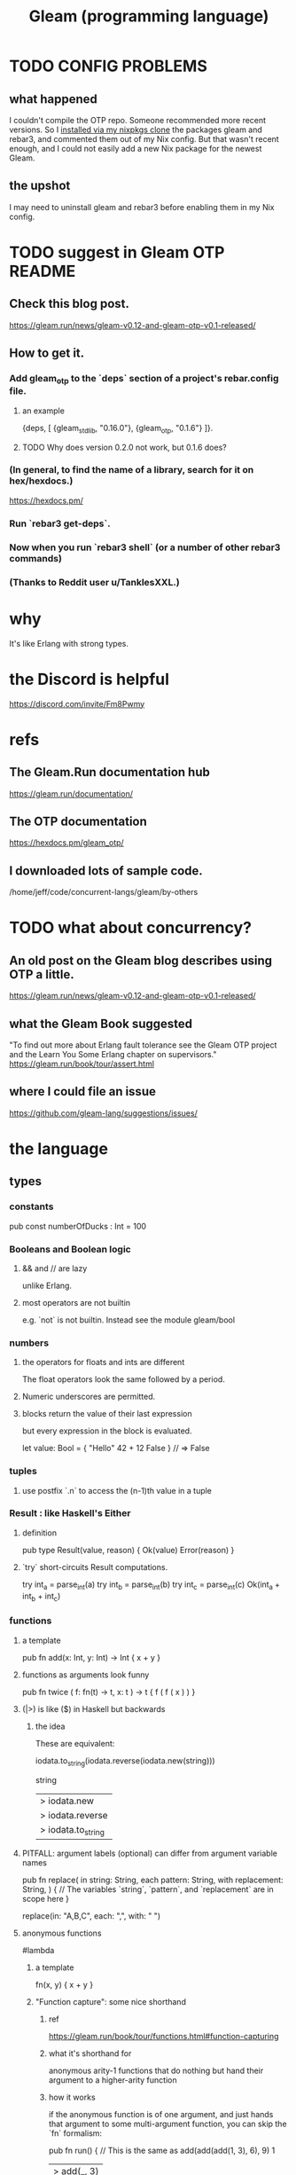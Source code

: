 :PROPERTIES:
:ID:       0022503a-7ad9-4779-8006-661464de9f91
:END:
#+title: Gleam (programming language)
* TODO CONFIG PROBLEMS
** what happened
:PROPERTIES:
:ID:       24d4a5b8-9ca4-4072-bdd2-bf57d12ff2c5
:END:
   I couldn't compile the OTP repo. Someone recommended more recent versions. So I [[https://github.com/JeffreyBenjaminBrown/public_notes_with_github-navigable_links/blob/master/nixos_packages_create_build_install_publish.org#3---commands-to-build-it][installed via my nixpkgs clone]] the packages gleam and rebar3, and commented them out of my Nix config.
   But that wasn't recent enough, and I could not easily add a new Nix package for the newest Gleam.
** the upshot
   I may need to uninstall gleam and rebar3 before enabling them in my Nix config.
* TODO suggest in Gleam OTP README
** Check this blog post.
   https://gleam.run/news/gleam-v0.12-and-gleam-otp-v0.1-released/
** How to get it.
*** Add gleam_otp to the `deps` section of a project's rebar.config file.
**** an example
     {deps, [
       {gleam_stdlib, "0.16.0"},
       {gleam_otp, "0.1.6"}
     ]}.
**** TODO Why does version 0.2.0 not work, but 0.1.6 does?
*** (In general, to find the name of a library, search for it on hex/hexdocs.)
    https://hexdocs.pm/
*** Run `rebar3 get-deps`.
*** Now when you run `rebar3 shell` (or a number of other rebar3 commands)
*** (Thanks to Reddit user u/TanklesXXL.)
* why
  It's like Erlang with strong types.
* the Discord is helpful
  https://discord.com/invite/Fm8Pwmy
* refs
** The Gleam.Run documentation hub
   https://gleam.run/documentation/
** The OTP documentation
   https://hexdocs.pm/gleam_otp/
** I downloaded lots of sample code.
   /home/jeff/code/concurrent-langs/gleam/by-others
* TODO what about concurrency?
** An old post on the Gleam blog describes using OTP a little.
   https://gleam.run/news/gleam-v0.12-and-gleam-otp-v0.1-released/
** what the Gleam Book suggested
   "To find out more about Erlang fault tolerance see the Gleam OTP project and the Learn You Some Erlang chapter on supervisors."
   https://gleam.run/book/tour/assert.html
** where I could file an issue
   https://github.com/gleam-lang/suggestions/issues/
* the language
** types
*** constants
    pub const numberOfDucks : Int = 100
*** Booleans and Boolean logic
**** && and // are lazy
     unlike Erlang.
**** most operators are not builtin
     e.g. `not` is not builtin.
     Instead see the module
       gleam/bool
*** numbers
**** the operators for floats and ints are different
     The float operators look the same followed by a period.
**** Numeric underscores are permitted.
**** blocks return the value of their last expression
     but every expression in the block is evaluated.

     let value: Bool = {
         "Hello"
         42 + 12
         False
     } // => False
*** tuples
**** use postfix `.n` to access the (n-1)th value in a tuple
*** Result : like Haskell's Either
**** definition
     pub type Result(value, reason) {
       Ok(value)
       Error(reason)
     }
**** `try` short-circuits Result computations.
     try int_a = parse_int(a)
     try int_b = parse_int(b)
     try int_c = parse_int(c)
     Ok(int_a + int_b + int_c)
*** functions
**** a template
     pub fn add(x: Int, y: Int) -> Int {
       x + y
     }
**** functions as arguments look funny
     pub fn twice ( f: fn(t) -> t,
                    x: t )
                    -> t {
       f ( f ( x ) )
     }
**** (|>) is like ($) in Haskell but backwards
***** the idea
      These are equivalent:

      iodata.to_string(iodata.reverse(iodata.new(string)))

      string
      |> iodata.new
      |> iodata.reverse
      |> iodata.to_string
**** PITFALL: argument labels (optional) can differ from argument variable names
     pub fn replace(
       in string: String,
       each pattern: String,
       with replacement: String,
     ) {
       // The variables `string`, `pattern`, and `replacement` are in scope here
     }

     replace(in: "A,B,C", each: ",", with: " ")
**** anonymous functions
     #lambda
***** a template
      fn(x, y) { x + y }
***** "Function capture": some nice shorthand
****** ref
       https://gleam.run/book/tour/functions.html#function-capturing
****** what it's shorthand for
       anonymous arity-1 functions that do nothing but
       hand their argument to a higher-arity function
****** how it works
       if the anonymous function is of one argument,
       and just hands that argument to some multi-argument function,
       you can skip the `fn` formalism:

       pub fn run() {
         // This is the same as add(add(add(1, 3), 6), 9)
         1
         |> add(_, 3)
         |> add(_, 6)
         |> add(_, 9)
       }
****** PITFALL: there's a confusing varriety
       This usage:

       pub fn run() {
         // This is the same as add(add(add(1, 3), 6), 9)
         1
         |> add(_, 3)
         |> add(_, 6)
         |> add(_, 9)
       }

       """
       is so common that there is a special shorthand for it.

       pub fn run() {
         // This is the same as the example above
         1
         |> add(3)
         |> add(6)
         |> add(9)
       }
       The pipe operator will first check to see if the left hand value
       could be used as the first argument to the call,
       e.g. a |> b(1, 2) would become b(a, 1, 2).

       If not it falls back to calling the result of the right hand side
       as a function , e.g. b(1, 2)(a).
       """
*** user-defined types
**** template
     pub type Cat {
       Cat(name: String, cuteness: Int)
     }
**** Sum type definitions separate constructors with newlines.
     pub type Bool {
       True
       False
     }
**** Access fields of product types with (.).
     let cat = Cat(name: "Nubi", cuteness: 2001)
     cat.name // This returns "Nubi"
**** polymorphic type declarations
     pub type Box(inner_type) {
       Box(inner: inner_type)
     }
**** `opaque` lets a public type's fields and constructors be private.
     pub opaque type Counter {
       Counter(value: Int)
     }
**** record updates
     Use `..<name>` to duplicate unspecified records.
     PITFALL: Records are immutable; "updates" actually create new data.
***** example
      pub type Person {
        Person(
          name: String,
          age: Int,
          is_happy: Bool,
        )
      }

      pub fn have_birthday(person) {
        Person(..person, age: person.age + 1, is_happy: true)
        }
*** type alias
    pub type Headers =
      List(#(String, String))
** pattern matching
*** names in pattern matches
    case xs {
      [[_, ..] as inner_list] -> inner_list
        # The _ ensures the list is nonempty.
      other -> []
    }
*** conditions in pattern matches: use `if`
    case xs {
      [a, b, c] if a == b && b != c -> "ok"
      _other -> "ko"
    }
*** `or` on pattern matches
    case number {
      2 | 4 | 6 | 8 -> "This is an even number"
      1 | 3 | 5 | 7 -> "This is an odd number"
      _ -> "I'm not sure"
    }
*** case switches can pattern match
    case x, y {
      1, 1 -> "both are 1"
      1, _ -> "x is 1"
      _, 1 -> "y is 1"
      _, _ -> "neither is 1"
    }
** type variables, like others, are lowercase
** modules and exports
*** Functions not marked "pub" are private to that module.
*** Complete qualification is not needed to call imported functions.
    // inside src/nasa/moon_base.gleam

    import nasa/rocket_ship

    pub fn explore_space() {
      rocket_ship.launch()
        // Note that `nasa` is omitted.
    }
*** Imported modules can be qualified.
    import unix/cat
    import animal/cat as kitty
*** (selective) unqualified imports
    import animal/cat.{Cat, stroke}

    pub fn main() {
      let kitty = Cat(name: "Nubi")
      stroke(kitty)
    }
*** The prelude, `gleam`, can be explicitly imported.
    Can be useful for avoiding name conflicts.
** errors
*** `assert` can bind variables and crash.
     assert Ok(i) = parse_int("123")
     // If it matched, now `i` is 123.
     // If it didn't, the assert has crashed.
*** `todo` is like Haskell's "error"
**** The message is optional.
     fn favourite_number() -> Int {
       todo("We're going to decide which number is best tomorrow")
     }
**** Can be used for type inspection.
     fn main() {
       my_complicated_function(
         // What type does this function take again...?
         todo
       )
     }
** SKIPPED: bit strings
   https://gleam.run/book/tour/bit-strings.html
** SKIPPED: external (BEAM) functions
   https://gleam.run/book/tour/external-functions.html
** SKIPPED: external (BEAM) types
   https://gleam.run/book/tour/external-types.html
* the standard library
  https://hexdocs.pm/gleam_stdlib/
* to install more libraries
  Search for it on "Hex / Hexdocs":
  https://hexdocs.pm/
